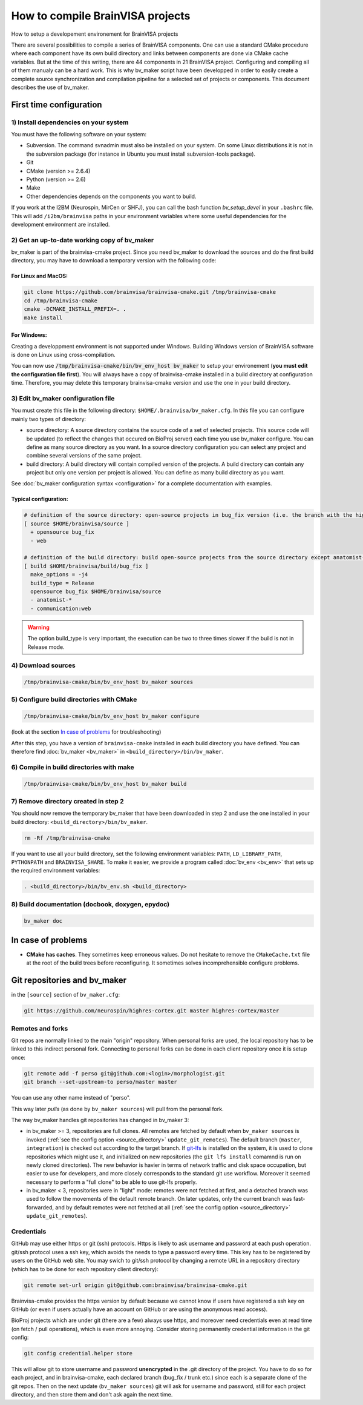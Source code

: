 =================================
How to compile BrainVISA projects
=================================

How to setup a developement environement for BrainVISA projects

There are several possibilities to compile a series of BrainVISA components. One can use a standard CMake procedure where each component have its own build directory and links between components are done via CMake cache variables. But at the time of this writing, there are 44 components in 21 BrainVISA project. Configuring and compiling all of them manualy can be a hard work. This is why bv_maker script have been developped in order to easily create a complete source synchronization and compilation pipeline for a selected set of projects or components. This document describes the use of bv_maker.


First time configuration
========================

1) Install dependencies on your system
--------------------------------------

You must have the following software on your system:

* Subversion. The command svnadmin must also be installed on your system. On some Linux distributions it is not in the subversion package (for instance in Ubuntu you must install subversion-tools package).
* Git
* CMake (version >= 2.6.4)
* Python (version >= 2.6)
* Make
* Other dependencies depends on the components you want to build.

If you work at the I2BM (Neurospin, MirCen or SHFJ), you can call the bash function *bv_setup_devel* in your ``.bashrc`` file. This will add ``/i2bm/brainvisa`` paths in your environment variables where some useful dependencies for the development environment are installed.


2) Get an up-to-date working copy of bv_maker
---------------------------------------------

bv_maker is part of the brainvisa-cmake project. Since you need bv_maker to download the sources and do the first build directory, you may have to download a temporary version with the following code:

For Linux and MacOS:
####################

.. code-block:: bash

    git clone https://github.com/brainvisa/brainvisa-cmake.git /tmp/brainvisa-cmake
    cd /tmp/brainvisa-cmake
    cmake -DCMAKE_INSTALL_PREFIX=. .
    make install

For Windows:
############

Creating a developpment environment is not supported under Windows. Building Windows version of BrainVISA software is done on Linux using cross-compilation.

You can now use :code:`/tmp/brainvisa-cmake/bin/bv_env_host bv_maker` to setup your environement (**you must edit the configuration file first**). You will always have a copy of brainvisa-cmake installed in a build directory at configuration time. Therefore, you may delete this temporary brainvisa-cmake version and use the one in your build directory.


3) Edit bv_maker configuration file
-----------------------------------

You must create this file in the following directory: ``$HOME/.brainvisa/bv_maker.cfg``. In this file you can configure mainly two types of directory:

* source directory: A source directory contains the source code of a set of selected projects. This source code will be updated (to reflect the changes that occured on BioProj server) each time you use bv_maker configure. You can define as many source directory as you want. In a source directory configuration you can select any project and combine several versions of the same project.
* build directory: A build directory will contain compiled version of the projects. A build directory can contain any project but only one version per project is allowed. You can define as many build directory as you want.

See :doc:`bv_maker configuration syntax <configuration>` for a complete documentation with examples.

Typical configuration:
######################

.. code-block:: bash

    # definition of the source directory: open-source projects in bug_fix version (i.e. the branch with the highest version) except web project because it takes space
    [ source $HOME/brainvisa/source ]
      + opensource bug_fix
      - web

    # definition of the build directory: build open-source projects from the source directory except anatomist-gpl and anatomist-private components
    [ build $HOME/brainvisa/build/bug_fix ]
      make_options = -j4
      build_type = Release
      opensource bug_fix $HOME/brainvisa/source
      - anatomist-*
      - communication:web

.. warning::
    The option build_type is very important, the execution can be two to three times slower if the build is not in Release mode.


4) Download sources
-------------------

.. code-block:: bash

    /tmp/brainvisa-cmake/bin/bv_env_host bv_maker sources


5) Configure build directories with CMake
-----------------------------------------

.. code-block:: bash

    /tmp/brainvisa-cmake/bin/bv_env_host bv_maker configure

(look at the section `In case of problems`_ for troubleshooting)

After this step, you have a version of ``brainvisa-cmake`` installed in each build directory you have defined. You can therefore find :doc:`bv_maker <bv_maker>` in ``<build_directory>/bin/bv_maker``.


6) Compile in build directories with make
-----------------------------------------

.. code-block:: bash

    /tmp/brainvisa-cmake/bin/bv_env_host bv_maker build


7) Remove directory created in step 2
-------------------------------------

You should now remove the temporary bv_maker that have been downloaded in step 2 and use the one installed in your build directory: ``<build_directory>/bin/bv_maker``.

.. code-block:: bash

    rm -Rf /tmp/brainvisa-cmake

If you want to use all your build directory, set the following environment variables: ``PATH``, ``LD_LIBRARY_PATH``, ``PYTHONPATH`` and ``BRAINVISA_SHARE``. To make it easier, we provide a program called :doc:`bv_env <bv_env>` that sets up the required environment variables:

.. code-block:: bash

    . <build_directory>/bin/bv_env.sh <build_directory>


8) Build documentation (docbook, doxygen, epydoc)
-------------------------------------------------

.. code-block:: bash

  bv_maker doc


In case of problems
===================

* **CMake has caches**. They sometimes keep erroneous values. Do not hesitate to remove the ``CMakeCache.txt`` file at the root of the build trees before reconfiguring. It sometimes solves incomprehensible configure problems.

.. _git_repositories:

Git repositories and bv_maker
=============================

in the ``[source]`` section of ``bv_maker.cfg``:

.. code-block:: bash

  git https://github.com/neurospin/highres-cortex.git master highres-cortex/master


Remotes and forks
-----------------

Git repos are normally linked to the main "origin" repository. When personal forks are used, the local repository has to be linked to this indirect personal fork. Connecting to personal forks can be done in each client repository once it is setup once:

.. code-block:: bash

    git remote add -f perso git@github.com:<login>/morphologist.git
    git branch --set-upstream-to perso/master master

You can use any other name instead of "perso".

This way later *pulls* (as done by ``bv_maker sources``) will pull from the personal fork.

The way bv_maker handles git repositories has changed in bv_maker 3:

* in bv_maker >= 3, repositories are full clones. All remotes are fetched by default when ``bv_maker sources`` is invoked (:ref:`see the config option <source_directory>` ``update_git_remotes``). The default branch (``master``, ``integration``) is checked out according to the target branch. If `git-lfs <https://git-lfs.github.com/>`_ is installed on the system, it is used to clone repositories which might use it, and initialized on new repositories (the ``git lfs install`` comamnd is run on newly cloned directories). The new behavior is havier in terms of network traffic and disk space occupation, but easier to use for developers, and more closely corresponds to the standard git use workflow. Moreover it seemed necessary to perform a "full clone" to be able to use git-lfs properly.

* in bv_maker < 3, repositories were in "light" mode: remotes were not fetched at first, and a detached branch was used to follow the movements of the default remote branch. On later updates, only the current branch was fast-forwarded, and by default remotes were not fetched at all (:ref:`see the config option <source_directory>` ``update_git_remotes``).


Credentials
-----------

GitHub may use either https or git (ssh) protocols. Https is likely to ask username and password at each push operation. git/ssh protocol uses a ssh key, which avoids the needs to type a password every time. This key has to be registered by users on the GitHub web site.
You may swich to git/ssh protocol by changing a remote URL in a repository directory (which has to be done for each repository client directory):

.. code-block:: bash

    git remote set-url origin git@github.com:brainvisa/brainvisa-cmake.git

Brainvisa-cmake provides the https version by default because we cannot know if users have registered a ssh key on GitHub (or even if users actually have an account on GitHub or are using the anonymous read access).

BioProj projects which are under git (there are a few) always use https, and moreover need credentials even at read time (on fetch / pull operations), which is even more annoying. Consider storing permanently credential information in the git config:

.. code-block:: bash

    git config credential.helper store

This will allow git to store username and password **unencrypted** in the .git directory of the project. You have to do so for each project, and in brainvisa-cmake, each declared branch (bug_fix / trunk etc.) since each is a separate clone of the git repos. Then on the next update (``bv_maker sources``) git will ask for username and password, still for each project directory, and then store them and don't ask again the next time.

